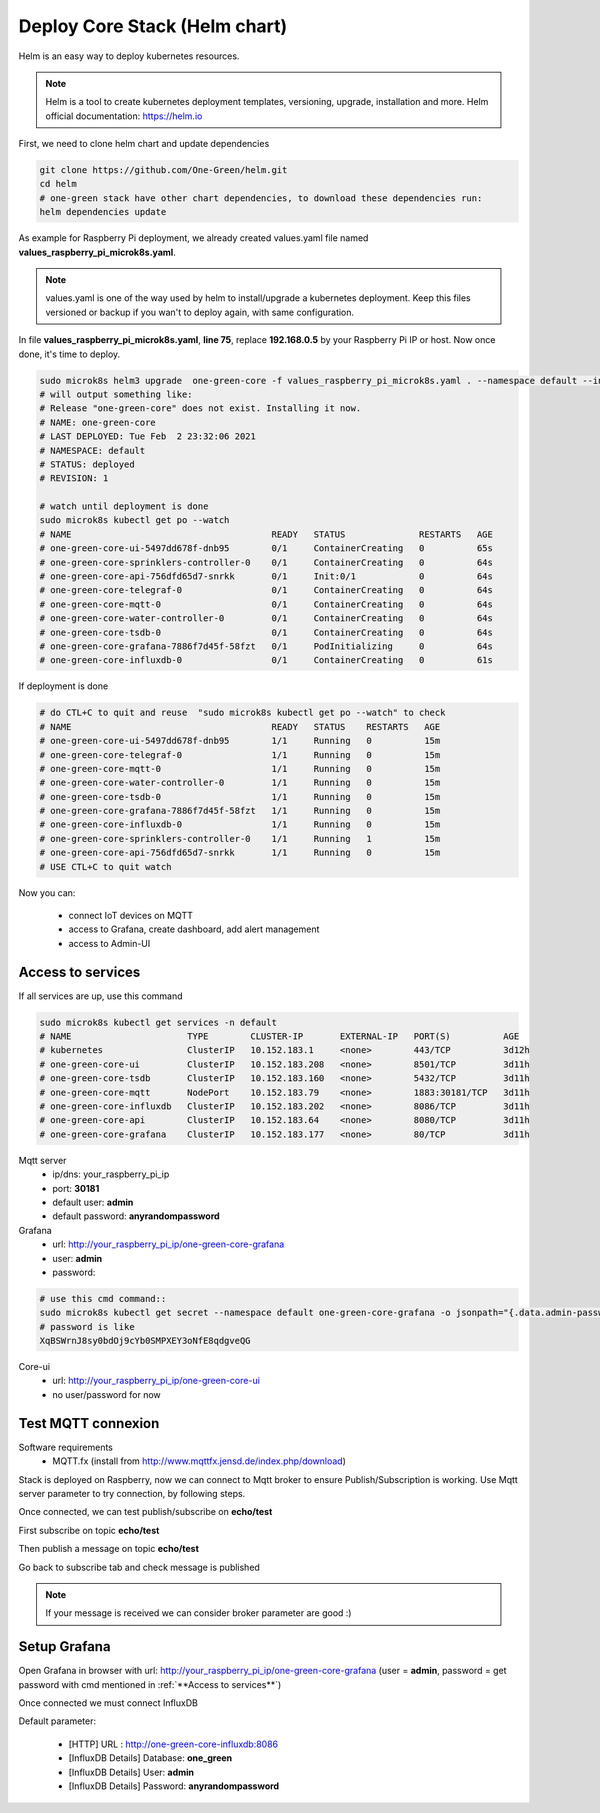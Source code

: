 ------------------------------
Deploy Core Stack (Helm chart)
------------------------------

Helm is an easy way to deploy kubernetes resources.


.. note::

  Helm is a tool to create kubernetes deployment templates, versioning, upgrade, installation and more.
  Helm official documentation: https://helm.io


First, we need to clone helm chart and update dependencies

.. code-block:: shell

    git clone https://github.com/One-Green/helm.git
    cd helm
    # one-green stack have other chart dependencies, to download these dependencies run:
    helm dependencies update

As example for Raspberry Pi deployment, we already created values.yaml file named **values_raspberry_pi_microk8s.yaml**.

.. note::

    values.yaml is one of the way used by helm to install/upgrade a kubernetes deployment. Keep this files versioned or backup
    if you wan't to deploy again, with same configuration.

In file **values_raspberry_pi_microk8s.yaml**, **line 75**, replace **192.168.0.5** by your Raspberry Pi IP or host.
Now once done, it's time to deploy.

.. code-block:: shell

    sudo microk8s helm3 upgrade  one-green-core -f values_raspberry_pi_microk8s.yaml . --namespace default --install
    # will output something like:
    # Release "one-green-core" does not exist. Installing it now.
    # NAME: one-green-core
    # LAST DEPLOYED: Tue Feb  2 23:32:06 2021
    # NAMESPACE: default
    # STATUS: deployed
    # REVISION: 1

    # watch until deployment is done
    sudo microk8s kubectl get po --watch
    # NAME                                      READY   STATUS              RESTARTS   AGE
    # one-green-core-ui-5497dd678f-dnb95        0/1     ContainerCreating   0          65s
    # one-green-core-sprinklers-controller-0    0/1     ContainerCreating   0          64s
    # one-green-core-api-756dfd65d7-snrkk       0/1     Init:0/1            0          64s
    # one-green-core-telegraf-0                 0/1     ContainerCreating   0          64s
    # one-green-core-mqtt-0                     0/1     ContainerCreating   0          64s
    # one-green-core-water-controller-0         0/1     ContainerCreating   0          64s
    # one-green-core-tsdb-0                     0/1     ContainerCreating   0          64s
    # one-green-core-grafana-7886f7d45f-58fzt   0/1     PodInitializing     0          64s
    # one-green-core-influxdb-0                 0/1     ContainerCreating   0          61s

If deployment is done

.. code-block:: shell

    # do CTL+C to quit and reuse  "sudo microk8s kubectl get po --watch" to check
    # NAME                                      READY   STATUS    RESTARTS   AGE
    # one-green-core-ui-5497dd678f-dnb95        1/1     Running   0          15m
    # one-green-core-telegraf-0                 1/1     Running   0          15m
    # one-green-core-mqtt-0                     1/1     Running   0          15m
    # one-green-core-water-controller-0         1/1     Running   0          15m
    # one-green-core-tsdb-0                     1/1     Running   0          15m
    # one-green-core-grafana-7886f7d45f-58fzt   1/1     Running   0          15m
    # one-green-core-influxdb-0                 1/1     Running   0          15m
    # one-green-core-sprinklers-controller-0    1/1     Running   1          15m
    # one-green-core-api-756dfd65d7-snrkk       1/1     Running   0          15m
    # USE CTL+C to quit watch

Now you can:

    - connect IoT devices on MQTT

    - access to Grafana, create dashboard, add alert management

    - access to Admin-UI

**Access to services**
----------------------

If all services are up, use this command

.. code-block:: shell

    sudo microk8s kubectl get services -n default
    # NAME                      TYPE        CLUSTER-IP       EXTERNAL-IP   PORT(S)          AGE
    # kubernetes                ClusterIP   10.152.183.1     <none>        443/TCP          3d12h
    # one-green-core-ui         ClusterIP   10.152.183.208   <none>        8501/TCP         3d11h
    # one-green-core-tsdb       ClusterIP   10.152.183.160   <none>        5432/TCP         3d11h
    # one-green-core-mqtt       NodePort    10.152.183.79    <none>        1883:30181/TCP   3d11h
    # one-green-core-influxdb   ClusterIP   10.152.183.202   <none>        8086/TCP         3d11h
    # one-green-core-api        ClusterIP   10.152.183.64    <none>        8080/TCP         3d11h
    # one-green-core-grafana    ClusterIP   10.152.183.177   <none>        80/TCP           3d11h

Mqtt server
  - ip/dns: your_raspberry_pi_ip
  - port: **30181**
  - default user: **admin**
  - default password: **anyrandompassword**

Grafana
  - url: http://your_raspberry_pi_ip/one-green-core-grafana
  - user: **admin**
  - password:

.. code-block:: shell

   # use this cmd command::
   sudo microk8s kubectl get secret --namespace default one-green-core-grafana -o jsonpath="{.data.admin-password}" | base64 --decode ; echo
   # password is like
   XqBSWrnJ8sy0bdOj9cYb0SMPXEY3oNfE8qdgveQG

Core-ui
  - url: http://your_raspberry_pi_ip/one-green-core-ui
  - no user/password for now

Test MQTT connexion
-------------------

Software requirements
 - MQTT.fx (install from http://www.mqttfx.jensd.de/index.php/download)

Stack is deployed on Raspberry, now we can connect to Mqtt broker to ensure Publish/Subscription is working.
Use Mqtt server parameter to try connection, by following steps.


.. image:: _static/img_5.png
  :width: 400
  :alt: add new connection 1/x

.. image:: _static/img_6.png
  :width: 400
  :alt: add new connection 2/x

.. image:: _static/img_7.png
  :width: 400
  :alt: add new connection 2/x

Once connected, we can test publish/subscribe on **echo/test**

First subscribe on topic **echo/test**

.. image:: _static/img_8.png
  :width: 400
  :alt: add new connection 2/x

Then publish a message on topic **echo/test**

.. image:: _static/img_9.png
  :width: 400
  :alt: add new connection 2/x

Go back to subscribe tab and check message is published

.. image:: _static/img_10.png
  :width: 400
  :alt: add new connection 2/x

.. note::

    If your message is received we can consider broker parameter are good :)


Setup Grafana
-------------

Open Grafana in browser with url: http://your_raspberry_pi_ip/one-green-core-grafana
(user = **admin**, password = get password with cmd mentioned in :ref:`**Access to services**`)


.. image:: _static/img_11.png
  :width: 400
  :alt: grafana setup

Once connected we must connect InfluxDB

.. image:: _static/img_12.png
  :width: 400
  :alt: add influxdb

.. image:: _static/img_13.png
  :width: 400
  :alt: add influxdb

.. image:: _static/img_14.png
  :width: 400
  :alt: add influxdb

Default parameter:

 - [HTTP] URL : http://one-green-core-influxdb:8086
 - [InfluxDB Details] Database: **one_green**
 - [InfluxDB Details] User: **admin**
 - [InfluxDB Details] Password: **anyrandompassword**


.. image:: _static/img_15.png
  :width: 400
  :alt: add influxdb